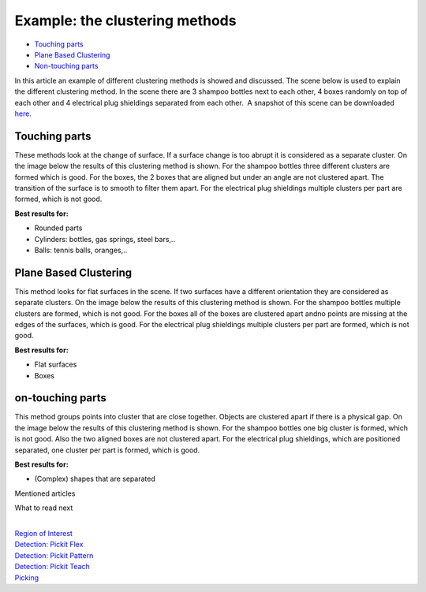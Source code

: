 Example: the clustering methods
===============================

-  `Touching parts <#touching>`__
-  `Plane Based Clustering <#plane_based>`__
-  `Non-touching parts <#non-touching>`__

In this article an example of different clustering methods is showed and
discussed. The scene below is used to explain the different clustering
method. In the scene there are 3 shampoo bottles next to each other, 4
boxes randomly on top of each other and 4 electrical plug shieldings
separated from each other.  A snapshot of this scene can be downloaded 
`here <https://drive.google.com/uc?export=download&id=1O_N-cxPfPcg-TQpFimSls3jx3sEwM_RW>`__.
|image0|\ |image1|

Touching parts
--------------

These methods look at the change of surface. If a surface change is too
abrupt it is considered as a separate cluster. On the image below the
results of this clustering method is shown. For the shampoo bottles
three different clusters are formed which is good. For the boxes, the 2
boxes that are aligned but under an angle are not clustered apart. The
transition of the surface is to smooth to filter them apart. For the
electrical plug shieldings multiple clusters per part are formed, which
is not good.

**Best results for:**

-  Rounded parts
-  Cylinders: bottles, gas springs, steel bars,..
-  Balls: tennis balls, oranges,..

|image2|

Plane Based Clustering
----------------------

This method looks for flat surfaces in the scene. If two surfaces have a
different orientation they are considered as separate clusters. On the
image below the results of this clustering method is shown. For the
shampoo bottles multiple clusters are formed, which is not good. For the
boxes all of the boxes are clustered apart andno points are missing at
the edges of the surfaces, which is good. For the electrical plug
shieldings multiple clusters per part are formed, which is not good.

**Best results for:**

-  Flat surfaces
-  Boxes\ |image3|

on-touching parts
-----------------

This method groups points into cluster that are close together. Objects
are clustered apart if there is a physical gap. On the image below the
results of this clustering method is shown. For the shampoo bottles one
big cluster is formed, which is not good. Also the two aligned boxes are
not clustered apart. For the electrical plug shieldings, which are
positioned separated, one cluster per part is formed, which is good.

**Best results for:**

-  (Complex) shapes that are separated\ |image4|

Mentioned articles

What to read next

| 

| `Region of
  Interest <https://support.pickit3d.com/article/159-region-of-interest>`__
| `Detection: Pickit
  Flex <https://support.pickit3d.com/article/160-detection-pick-it-flex>`__
| `Detection:
  Pickit Pattern <https://support.pickit3d.com/article/161-detection-pick-it-pattern>`__
| `Detection:
  Pickit Teach <https://support.pickit3d.com/article/162-detection-pick-it-teach>`__
| `Picking <https://support.pickit3d.com/article/163-picking>`__

.. |image0| image:: https://s3.amazonaws.com/helpscout.net/docs/assets/583bf3f79033600698173725/images/5b7eac860428631d7a8a4d24/file-rt9QKOarBW.png
.. |image1| image:: https://s3.amazonaws.com/helpscout.net/docs/assets/583bf3f79033600698173725/images/5b7eac8e0428631d7a8a4d26/file-idan0aFCHE.png
.. |image2| image:: https://s3.amazonaws.com/helpscout.net/docs/assets/583bf3f79033600698173725/images/5b7eacc62c7d3a03f89e0952/file-8f2kTg9HZB.png
.. |image3| image:: https://s3.amazonaws.com/helpscout.net/docs/assets/583bf3f79033600698173725/images/5b7ead550428631d7a8a4d29/file-uULUv7jLMO.png
.. |image4| image:: https://s3.amazonaws.com/helpscout.net/docs/assets/583bf3f79033600698173725/images/5b7eada10428631d7a8a4d2d/file-BjE63ZcHTc.png

